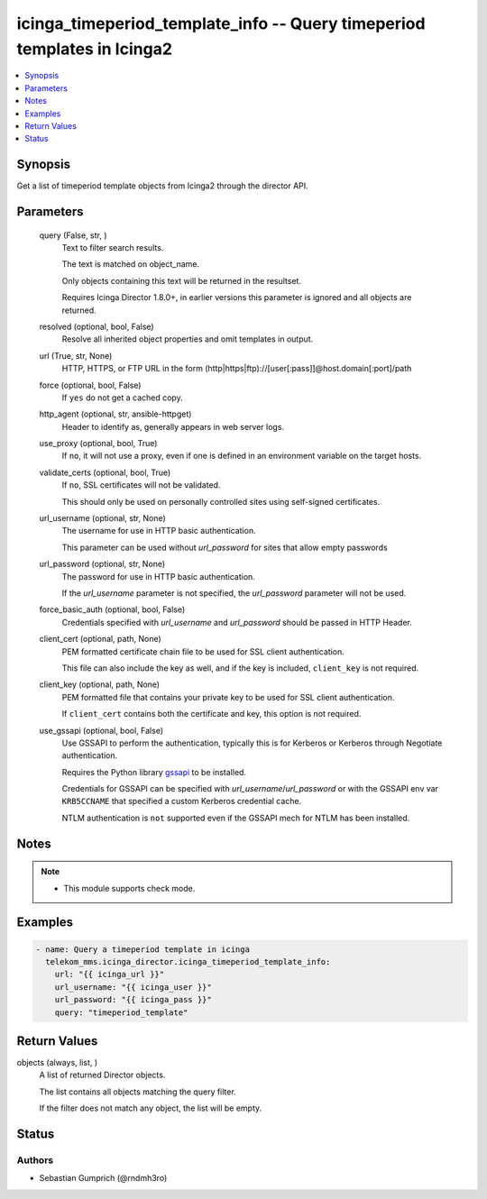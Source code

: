 .. _icinga_timeperiod_template_info_module:


icinga_timeperiod_template_info -- Query timeperiod templates in Icinga2
========================================================================

.. contents::
   :local:
   :depth: 1


Synopsis
--------

Get a list of timeperiod template objects from Icinga2 through the director API.






Parameters
----------

  query (False, str, )
    Text to filter search results.

    The text is matched on object\_name.

    Only objects containing this text will be returned in the resultset.

    Requires Icinga Director 1.8.0+, in earlier versions this parameter is ignored and all objects are returned.


  resolved (optional, bool, False)
    Resolve all inherited object properties and omit templates in output.


  url (True, str, None)
    HTTP, HTTPS, or FTP URL in the form (http|https|ftp)://[user[:pass]]@host.domain[:port]/path


  force (optional, bool, False)
    If \ :literal:`yes`\  do not get a cached copy.


  http_agent (optional, str, ansible-httpget)
    Header to identify as, generally appears in web server logs.


  use_proxy (optional, bool, True)
    If \ :literal:`no`\ , it will not use a proxy, even if one is defined in an environment variable on the target hosts.


  validate_certs (optional, bool, True)
    If \ :literal:`no`\ , SSL certificates will not be validated.

    This should only be used on personally controlled sites using self-signed certificates.


  url_username (optional, str, None)
    The username for use in HTTP basic authentication.

    This parameter can be used without \ :emphasis:`url\_password`\  for sites that allow empty passwords


  url_password (optional, str, None)
    The password for use in HTTP basic authentication.

    If the \ :emphasis:`url\_username`\  parameter is not specified, the \ :emphasis:`url\_password`\  parameter will not be used.


  force_basic_auth (optional, bool, False)
    Credentials specified with \ :emphasis:`url\_username`\  and \ :emphasis:`url\_password`\  should be passed in HTTP Header.


  client_cert (optional, path, None)
    PEM formatted certificate chain file to be used for SSL client authentication.

    This file can also include the key as well, and if the key is included, \ :literal:`client\_key`\  is not required.


  client_key (optional, path, None)
    PEM formatted file that contains your private key to be used for SSL client authentication.

    If \ :literal:`client\_cert`\  contains both the certificate and key, this option is not required.


  use_gssapi (optional, bool, False)
    Use GSSAPI to perform the authentication, typically this is for Kerberos or Kerberos through Negotiate authentication.

    Requires the Python library \ `gssapi <https://github.com/pythongssapi/python-gssapi>`__\  to be installed.

    Credentials for GSSAPI can be specified with \ :emphasis:`url\_username`\ /\ :emphasis:`url\_password`\  or with the GSSAPI env var \ :literal:`KRB5CCNAME`\  that specified a custom Kerberos credential cache.

    NTLM authentication is \ :literal:`not`\  supported even if the GSSAPI mech for NTLM has been installed.





Notes
-----

.. note::
   - This module supports check mode.




Examples
--------

.. code-block:: yaml+jinja

    
    - name: Query a timeperiod template in icinga
      telekom_mms.icinga_director.icinga_timeperiod_template_info:
        url: "{{ icinga_url }}"
        url_username: "{{ icinga_user }}"
        url_password: "{{ icinga_pass }}"
        query: "timeperiod_template"



Return Values
-------------

objects (always, list, )
  A list of returned Director objects.

  The list contains all objects matching the query filter.

  If the filter does not match any object, the list will be empty.





Status
------





Authors
~~~~~~~

- Sebastian Gumprich (@rndmh3ro)

